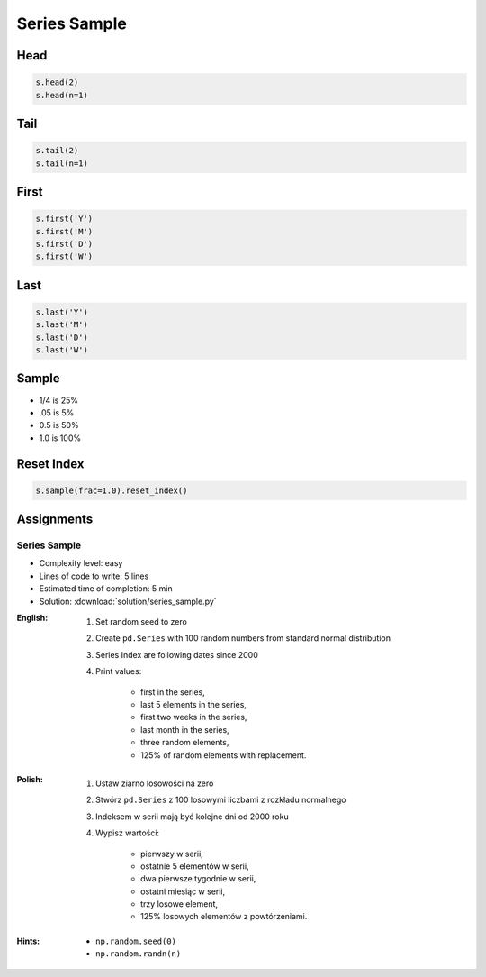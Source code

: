 *************
Series Sample
*************


Head
====
.. code-block:: python

    s.head(2)
    s.head(n=1)


Tail
=====
.. code-block:: python

    s.tail(2)
    s.tail(n=1)


First
=====
.. code-block:: python

    s.first('Y')
    s.first('M')
    s.first('D')
    s.first('W')


Last
====
.. code-block:: python

    s.last('Y')
    s.last('M')
    s.last('D')
    s.last('W')


Sample
======
* 1/4 is 25%
* .05 is 5%
* 0.5 is 50%
* 1.0 is 100%

.. code-block:: python
    :caption: `n` number or fraction random rows with and without repetition

    s.sample()
    s.sample(2)
    s.sample(n=2, replace=True)
    s.sample(frac=1/4)
    s.sample(frac=0.5)


Reset Index
===========
.. code-block:: python

    s.sample(frac=1.0).reset_index()


Assignments
===========

Series Sample
--------------
* Complexity level: easy
* Lines of code to write: 5 lines
* Estimated time of completion: 5 min
* Solution: :download:`solution/series_sample.py`

:English:
    #. Set random seed to zero
    #. Create ``pd.Series`` with 100 random numbers from standard normal distribution
    #. Series Index are following dates since 2000
    #. Print values:

        * first in the series,
        * last 5 elements in the series,
        * first two weeks in the series,
        * last month in the series,
        * three random elements,
        * 125% of random elements with replacement.

:Polish:
    #. Ustaw ziarno losowości na zero
    #. Stwórz ``pd.Series`` z 100 losowymi liczbami z rozkładu normalnego
    #. Indeksem w serii mają być kolejne dni od 2000 roku
    #. Wypisz wartości:

        * pierwszy w serii,
        * ostatnie 5 elementów w serii,
        * dwa pierwsze tygodnie w serii,
        * ostatni miesiąc w serii,
        * trzy losowe element,
        * 125% losowych elementów z powtórzeniami.

:Hints:
    * ``np.random.seed(0)``
    * ``np.random.randn(n)``
